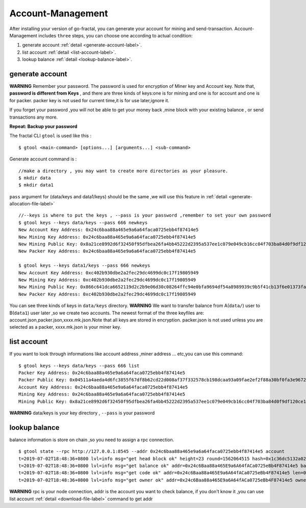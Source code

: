 Account-Management 
-------------------
After installing your version of go-fractal, you can generate your account for mining and send-transaction.
Account-Management includes ``three`` steps, you can choose one according to actual condition:

1. generate account :ref:`detail <generate-account-label>`.

2. list account :ref:`detail <list-account-label>`.

3. lookup balance :ref:`detail <lookup-balance-label>`.



.. _generate-account-label:
generate account 
^^^^^^^^^^^^^^^^^
**WARNING**
Remember your password. The password is used for encryption of Miner key and Account key.
Note that, **password is different from Keys** , and there are three kinds of keys:one is for mining and one is for account and one is for packer.
packer key is not used for current time,it is for use later,ignore it.

If you forget your password ,you will not be able to get your money back ,mine block with your existing balance , or send transactions any more.

**Repeat: Backup your password**

The fractal CLI ``gtool`` is used like this :
::
    $ gtool <main-command> [options...] [arguments...] <sub-command>

Generate account command is :
::
    //make a directory , you may want to create more directories as your pleasure.
    $ mkdir data
    $ mkdir data1

``pass`` argument for (data/keys and  data1/keys) should be the same ,we will use this feature in :ref:`detail <generate-allocation-file-label>`
::
    //--keys is where to put the keys , --pass is your password ,remember to set your own password
    $ gtool keys --keys data/keys --pass 666 newkeys
    New Account Key Address: 0x24c6baa88a465e9a6a64faca0725ebb4f87414e5
    New Mining Key Address: 0x24c6baa88a465e9a6a64faca0725ebb4f87414e5
    New Mining Public Key: 0x8a21ce8992d6f32450f95dfbea26fa4bb45222d2395a537ee1c079e049cb16cc04f703ba84d0f9df120ce1e45e1868b970bcb4deecc531a1d5634b8de6fea232637cc37b369891ce774a2fe6084f14e110734e97d65a15fb3ebbdc706ac0c21f54bbb1098e409d3e997823d9ea6cf1c0f055de91ea02b08653b90859c9a40c19
    New Packer Key Address: 0x24c6baa88a465e9a6a64faca0725ebb4f87414e5
   
    $ gtool keys --keys data1/keys --pass 666 newkeys
    New Account Key Address: 0xc402b930dbe2a2fec29dc4699dc0c17f19805949
    New Mining Key Address: 0xc402b930dbe2a2fec29dc4699dc0c17f19805949
    New Mining Public Key: 0x866c641dca6652119d2c2b9e06d30c08264ffc94e0bfa9694df54a8989939c9b5f41cb13f6e01373fa2e956ba5a388084024d399bb36ccd8438770a8971432556851804a0ccf2d8f0758aecf7b103802d8673f7c157fdcde39d3febc8ab18c65881b4eeb3f4db30ec0ed41280ea92d15494b604d0f56012706e26cfa8c7713fe
    New Packer Key Address: 0xc402b930dbe2a2fec29dc4699dc0c17f19805949

You can see three kinds of keys in ``data/keys`` directory.
**WARNING** We want to transfer balance from A(``data/``) user to B(``data1``) user later ,so we create two accounts.
The newest format of the three keyfiles are: account.json,packer.json,xxxx.mk.json.Note that all keys are stored in 
encryption. packer.json is not used unless you are selected as a packer, xxxx.mk.json is your miner key.

.. _list-account-label:
list account
^^^^^^^^^^^^^^
If you want to look through informations like  account address ,miner address ... etc,you can use this command:
::
    $ gtool keys --keys data/keys --pass 666 list
    Packer Key Address: 0x24c6baa88a465e9a6a64faca0725ebb4f87414e5
    Packer Public Key: 0x04511a4aeda4d6fc3855f67df8b62cd22d008af37f332578cb198dcaa93a09fae2ef2f88a30bf0fa3e96724786e4aa99c6f2a47a403ed18edbd05d52f8d4b1a2cd
    Account Key Address: 0x24c6baa88a465e9a6a64faca0725ebb4f87414e5
    Mining Key Address: 0x24c6baa88a465e9a6a64faca0725ebb4f87414e5
    Mining Public Key: 0x8a21ce8992d6f32450f95dfbea26fa4bb45222d2395a537ee1c079e049cb16cc04f703ba84d0f9df120ce1e45e1868b970bcb4deecc531a1d5634b8de6fea232637cc37b369891ce774a2fe6084f14e110734e97d65a15fb3ebbdc706ac0c21f54bbb1098e409d3e997823d9ea6cf1c0f055de91ea02b08653b90859c9a40c19
**WARNING** data/keys is your key directory , ``--pass`` is your password


.. _lookup-balance-label:
lookup balance
^^^^^^^^^^^^^^^
balance information is store on chain ,so you need to assign a rpc connection.
::
    $ gtool state --rpc http://127.0.0.1:8545 --addr 0x24c6baa88a465e9a6a64faca0725ebb4f87414e5 account
    t=2019-07-02T18:48:36+0800 lvl=info msg="get head block ok" height=23 round=1562064515 hash=0x1c36dc5132a024ae6afffddd02f43b36850c35bcd8fd2f09d45ff3ff730aa3d5
    t=2019-07-02T18:48:36+0800 lvl=info msg="get balance ok" addr=0x24c6Baa88a465E9a6A64fACa0725eBb4F87414e5 balance=500211000000000
    t=2019-07-02T18:48:36+0800 lvl=info msg="get code ok" addr=0x24c6Baa88a465E9a6A64fACa0725eBb4F87414e5 len=0 code=0x
    t=2019-07-02T18:48:36+0800 lvl=info msg="get owner ok" addr=0x24c6Baa88a465E9a6A64fACa0725eBb4F87414e5 owner=0x0000000000000000000000000000000000000000

**WARNING** rpc is your node connection, addr is the account you want to check balance, if you don't know it ,you can 
use list account :ref:`detail <download-file-label>` command to get addr




